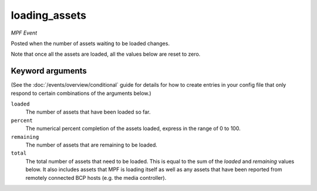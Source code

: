loading_assets
==============

*MPF Event*

Posted when the number of assets waiting to be loaded changes.

Note that once all the assets are loaded, all the values below are
reset to zero.

Keyword arguments
-----------------

(See the :doc:`/events/overview/conditional` guide for details for how to
create entries in your config file that only respond to certain combinations of
the arguments below.)

``loaded``
  The number of assets that have been loaded so far.

``percent``
  The numerical percent completion of the assets loaded, express in the range of 0 to 100.

``remaining``
  The number of assets that are remaining to be loaded.

``total``
  The total number of assets that need to be loaded. This is equal to the sum of the *loaded* and *remaining* values below. It also includes assets that MPF is loading itself as well as any assets that have been reported from remotely connected BCP hosts (e.g. the media controller).

